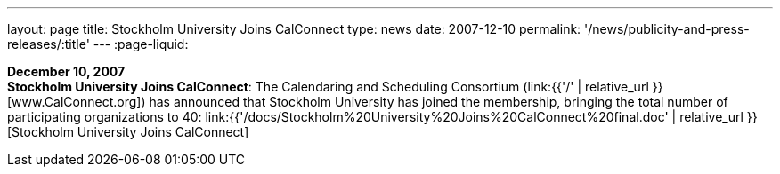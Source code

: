 ---
layout: page
title:  Stockholm University Joins CalConnect
type: news
date: 2007-12-10
permalink: '/news/publicity-and-press-releases/:title'
---
:page-liquid:

*December 10, 2007* +
*Stockholm University Joins CalConnect*: The Calendaring and Scheduling
Consortium (link:{{'/' | relative_url }}[www.CalConnect.org]) has announced
that Stockholm University has joined the membership, bringing the total
number of participating organizations to 40:
link:{{'/docs/Stockholm%20University%20Joins%20CalConnect%20final.doc' | relative_url }}[Stockholm
University Joins CalConnect]